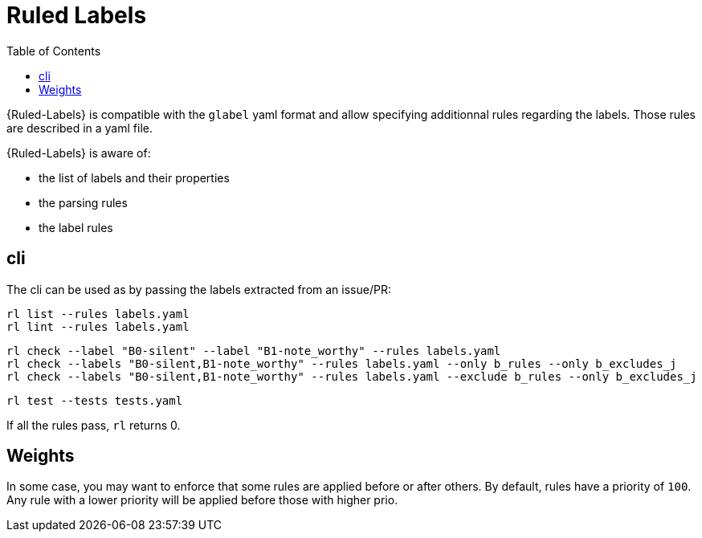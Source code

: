 :toc: right
:prj: Ruled-Labels

= Ruled Labels

{{prj}} is compatible with the `glabel` yaml format and allow specifying additionnal rules regarding the labels. Those rules are described in a yaml file.

{{prj}} is aware of:

- the list of labels and their properties
- the parsing rules
- the label rules

== cli

The cli can be used as by passing the labels extracted from an issue/PR:

    rl list --rules labels.yaml
    rl lint --rules labels.yaml

    rl check --label "B0-silent" --label "B1-note_worthy" --rules labels.yaml
    rl check --labels "B0-silent,B1-note_worthy" --rules labels.yaml --only b_rules --only b_excludes_j
    rl check --labels "B0-silent,B1-note_worthy" --rules labels.yaml --exclude b_rules --only b_excludes_j

    rl test --tests tests.yaml

If all the rules pass, `rl` returns 0.

== Weights

In some case, you may want to enforce that some rules are applied before or after others.
By default, rules have a priority of `100`. Any rule with a lower priority will be applied before those with higher prio.
